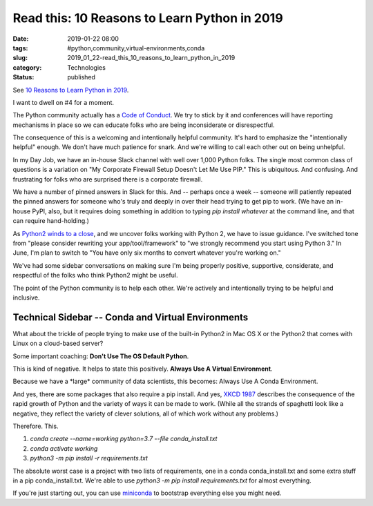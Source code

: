 Read this: 10 Reasons to Learn Python in 2019
=============================================

:date: 2019-01-22 08:00
:tags: #python,community,virtual-environments,conda
:slug: 2019_01_22-read_this_10_reasons_to_learn_python_in_2019
:category: Technologies
:status: published

See `10 Reasons to Learn Python in 2019 <https://dzone.com/articles/why-every-programmer-should-learn-python>`_.

I want to dwell on #4 for a moment.

The Python community actually has a `Code of Conduct <https://www.python.org/psf/codeofconduct/>`_. We try to
stick by it and conferences will have reporting mechanisms in place so
we can educate folks who are being inconsiderate or disrespectful.

The consequence of this is a welcoming and intentionally helpful
community. It's hard to emphasize the "intentionally helpful" enough.
We don't have much patience for snark. And we're willing to call each
other out on being unhelpful.

In my Day Job, we have an in-house Slack channel with well over 1,000
Python folks. The single most common class of questions is a variation
on "My Corporate Firewall Setup Doesn't Let Me Use PIP." This is
ubiquitous. And confusing. And frustrating for folks who are surprised
there is a corporate firewall.

We have a number of pinned answers in Slack for this. And -- perhaps
once a week -- someone will patiently repeated the pinned answers for
someone who's truly and deeply in over their head trying to get pip to
work. (We have an in-house PyPI, also, but it requires doing something
in addition to typing `pip install whatever` at the command line,
and that can require hand-holding.)

As `Python2 winds to a close <https://pythonclock.org/>`__, and we
uncover folks working with Python 2, we have to issue guidance. I've
switched tone from "please consider rewriting your app/tool/framework"
to "we strongly recommend you start using Python 3." In June, I'm plan
to switch to "You have only six months to convert whatever you're
working on."

We've had some sidebar conversations on making sure I'm being properly
positive, supportive, considerate, and respectful of the folks who
think Python2 might be useful.

The point of the Python community is to help each other. We're
actively and intentionally trying to be helpful and inclusive.

Technical Sidebar -- Conda and Virtual Environments
----------------------------------------------------

What about the trickle of people trying to make use of the built-in
Python2 in Mac OS X or the Python2 that comes with Linux on a
cloud-based server?

Some important coaching: **Don't Use The OS Default Python**.

This is kind of negative. It helps to state this positively. **Always
Use A Virtual Environment**.

Because we have a \*large\* community of data scientists, this
becomes: Always Use A Conda Environment.

And yes, there are some packages that also require a pip install. And
yes, `XKCD 1987 <https://xkcd.com/1987/>`__ describes the consequence
of the rapid growth of Python and the variety of ways it can be made
to work. (While all the strands of spaghetti look like a negative,
they reflect the variety of clever solutions, all of which work
without any problems.)

Therefore. This.

1. `conda create --name=working python=3.7 --file conda_install.txt`
2. `conda activate working`
3. `python3 -m pip install -r requirements.txt`

The absolute worst case is a project with two lists of requirements,
one in a conda conda_install.txt and some extra stuff in a
pip conda_install.txt. We're able to use `python3 -m pip install
requirements.txt` for almost everything.

If you're just starting out, you can use
`miniconda <https://conda.io/miniconda.html>`__ to bootstrap
everything else you might need.





